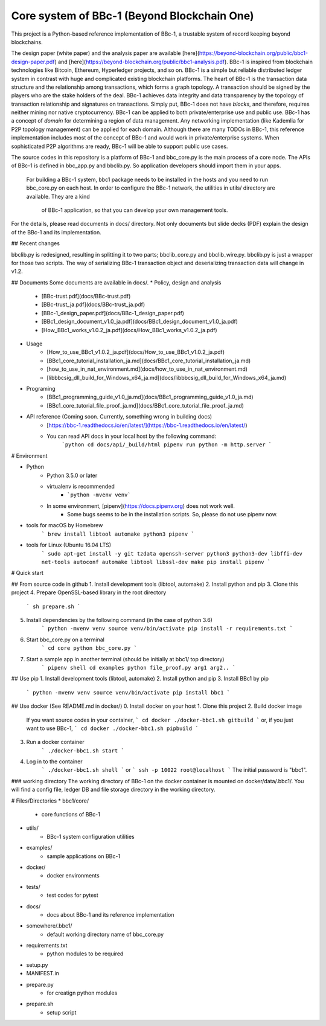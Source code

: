 Core system of BBc-1 (Beyond Blockchain One)
===========================================

This project is a Python-based reference implementation of BBc-1, a trustable system of record keeping beyond blockchains.

The design paper (white paper) and the analysis paper are available [here](https://beyond-blockchain.org/public/bbc1-design-paper.pdf) and [here](https://beyond-blockchain.org/public/bbc1-analysis.pdf). BBc-1 is inspired from blockchain technologies like Bitcoin, Ethereum, Hyperledger projects, and so on.
BBc-1 is a simple but reliable distributed ledger system in contrast with huge and complicated existing blockchain platforms.
The heart of BBc-1 is the transaction data structure and the relationship among transactions, which forms a graph topology.
A transaction should be signed by the players who are the stake holders of the deal. BBc-1 achieves data integrity and data transparency by the topology of transaction relationship and signatures on transactions. Simply put, BBc-1 does not have *blocks*, and therefore, requires neither mining nor native cryptocurrency.
BBc-1 can be applied to both private/enterprise use and public use. BBc-1 has a concept of *domain* for determining a region of data management. Any networking implementation (like Kademlia for P2P topology management) can be applied for each domain.
Although there are many TODOs in BBc-1, this reference implementation includes most of the concept of BBc-1 and would work in private/enterprise systems. When sophisticated P2P algorithms are ready, BBc-1 will be able to support public use cases.

The source codes in this repository is a platform of BBc-1 and bbc\_core.py is the main process of a core node.
The APIs of BBc-1 is defined in bbc\_app.py and bbclib.py. So application developers should import them in your apps.
 For building a BBc-1 system, bbc1 package needs to be installed in the hosts and you need to run bbc\_core.py on
 each host. In order to configure the BBc-1 network, the utilities in utils/ directory are available. They are a kind
  of BBc-1 application, so that you can develop your own management tools.


For the details, please read documents in docs/ directory. Not only documents but slide decks (PDF) explain the design of the BBc-1 and its implementation.

## Recent changes

bbclib.py is redesigned, resulting in splitting it to two parts; bbclib_core.py and bbclib_wire.py. bbclib.py is just a wrapper for those two scripts. The way of serializing BBc-1 transaction object and deserializing transaction data will change in v1.2.


## Documents
Some documents are available in docs/.
* Policy, design and analysis
  * [BBc-trust.pdf](docs/BBc-trust.pdf)
  * [BBc-trust_ja.pdf](docs/BBc-trust_ja.pdf)
  * [BBc-1_design_paper.pdf](docs/BBc-1_design_paper.pdf)
  * [BBc1_design_document_v1.0_ja.pdf](docs/BBc1_design_document_v1.0_ja.pdf)
  * [How_BBc1_works_v1.0.2_ja.pdf](docs/How_BBc1_works_v1.0.2_ja.pdf)
* Usage
    * [How_to_use_BBc1_v1.0.2_ja.pdf](docs/How_to_use_BBc1_v1.0.2_ja.pdf)
    * [BBc1_core_tutorial_installation_ja.md](docs/BBc1_core_tutorial_installation_ja.md)
    * [how_to_use_in_nat_environment.md](docs/how_to_use_in_nat_environment.md)
    * [libbbcsig_dll_build_for_Windows_x64_ja.md](docs/libbbcsig_dll_build_for_Windows_x64_ja.md)
* Programing
    * [BBc1_programming_guide_v1.0_ja.md](docs/BBc1_programming_guide_v1.0_ja.md)
    * [BBc1_core_tutorial_file_proof_ja.md](docs/BBc1_core_tutorial_file_proof_ja.md)
* API reference (Coming soon. Currently, something wrong in building docs)
    * [https://bbc-1.readthedocs.io/en/latest/](https://bbc-1.readthedocs.io/en/latest/)
    * You can read API docs in your local host by the following command:
        ```python
        cd docs/api/_build/html
        pipenv run python -m http.server
        ```


# Environment

* Python
    - Python 3.5.0 or later
    - virtualenv is recommended
        - ```python -mvenv venv```
    - In some environment, [pipenv](https://docs.pipenv.org) does not work well.
        - Some bugs seems to be in the installation scripts. So, please do not use pipenv now.

* tools for macOS by Homebrew
    ```
    brew install libtool automake python3 pipenv
    ```

* tools for Linux (Ubuntu 16.04 LTS)
    ```
    sudo apt-get install -y git tzdata openssh-server python3 python3-dev libffi-dev net-tools autoconf automake libtool libssl-dev make
    pip install pipenv
    ```


# Quick start

## From source code in github
1. Install development tools (libtool, automake)
2. Install python and pip
3. Clone this project
4. Prepare OpenSSL-based library in the root directory
    ```
    sh prepare.sh
    ```
5. Install dependencies by the following command (in the case of python 3.6)
    ```
    python -mvenv venv
    source venv/bin/activate
    pip install -r requirements.txt
    ```

6. Start bbc_core.py on a terminal
    ```
    cd core
    python bbc_core.py
    ```
7. Start a sample app in another terminal (should be initially at bbc1/ top directory)
    ```
    pipenv shell
    cd examples
    python file_proof.py arg1 arg2..
    ```


## Use pip
1. Install development tools (libtool, automake)
2. Install python and pip
3. Install BBc1 by pip
    ```
    python -mvenv venv
    source venv/bin/activate
    pip install bbc1
    ```

## Use docker (See README.md in docker/)
0. Install docker on your host
1. Clone this project
2. Build docker image
    If you want source codes in your container,
    ```
    cd docker
    ./docker-bbc1.sh gitbuild
    ```
    or, if you just want to use BBc-1,
    ```
    cd docker
    ./docker-bbc1.sh pipbuild
    ```
3. Run a docker container
    ```
    ./docker-bbc1.sh start
    ```
4. Log in to the container
    ```
    ./docker-bbc1.sh shell
    ```
    or
    ```
    ssh -p 10022 root@localhost
    ```
    The initial password is "bbc1".

### working directory
The working directory of BBc-1 on the docker container is mounted on docker/data/.bbc1/. You will find a config file, ledger DB and file storage directory in the working directory.


# Files/Directories
* bbc1/core/
    - core functions of BBc-1
* utils/
    - BBc-1 system configuration utilities
* examples/
    - sample applications on BBc-1
* docker/
    - docker environments
* tests/
    - test codes for pytest
* docs/
    - docs about BBc-1 and its reference implementation
* somewhere/.bbc1/
    - default working directory name of bbc_core.py
* requirements.txt
    - python modules to be required
* setup.py
* MANIFEST.in
* prepare.py
    - for creatign python modules
* prepare.sh
    - setup script
